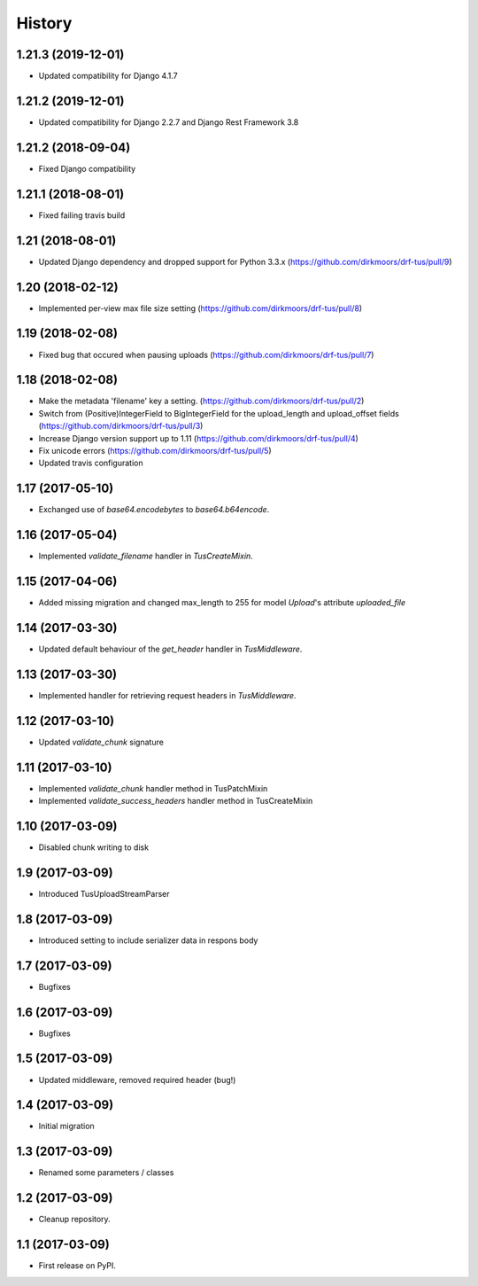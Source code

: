 .. :changelog:

History
-------
1.21.3 (2019-12-01)
+++++++++++++++++++

* Updated compatibility for Django 4.1.7

1.21.2 (2019-12-01)
+++++++++++++++++++

* Updated compatibility for Django 2.2.7 and Django Rest Framework 3.8

1.21.2 (2018-09-04)
+++++++++++++++++++

* Fixed Django compatibility

1.21.1 (2018-08-01)
+++++++++++++++++++

* Fixed failing travis build

1.21 (2018-08-01)
+++++++++++++++++

* Updated Django dependency and dropped support for Python 3.3.x (https://github.com/dirkmoors/drf-tus/pull/9)

1.20 (2018-02-12)
+++++++++++++++++

* Implemented per-view max file size setting (https://github.com/dirkmoors/drf-tus/pull/8)

1.19 (2018-02-08)
+++++++++++++++++

* Fixed bug that occured when pausing uploads (https://github.com/dirkmoors/drf-tus/pull/7)

1.18 (2018-02-08)
+++++++++++++++++

* Make the metadata 'filename' key a setting. (https://github.com/dirkmoors/drf-tus/pull/2)
* Switch from (Positive)IntegerField to BigIntegerField for the upload_length and upload_offset fields (https://github.com/dirkmoors/drf-tus/pull/3)
* Increase Django version support up to 1.11 (https://github.com/dirkmoors/drf-tus/pull/4)
* Fix unicode errors (https://github.com/dirkmoors/drf-tus/pull/5)
* Updated travis configuration

1.17 (2017-05-10)
+++++++++++++++++

* Exchanged use of `base64.encodebytes` to `base64.b64encode`.

1.16 (2017-05-04)
+++++++++++++++++

* Implemented `validate_filename` handler in `TusCreateMixin`.

1.15 (2017-04-06)
+++++++++++++++++

* Added missing migration and changed max_length to 255 for model `Upload`'s attribute `uploaded_file`

1.14 (2017-03-30)
+++++++++++++++++

* Updated default behaviour of the `get_header` handler in `TusMiddleware`.

1.13 (2017-03-30)
+++++++++++++++++

* Implemented handler for retrieving request headers in `TusMiddleware`.

1.12 (2017-03-10)
+++++++++++++++++

* Updated `validate_chunk` signature

1.11 (2017-03-10)
+++++++++++++++++

* Implemented `validate_chunk` handler method in TusPatchMixin
* Implemented `validate_success_headers` handler method in TusCreateMixin

1.10 (2017-03-09)
+++++++++++++++++

* Disabled chunk writing to disk

1.9 (2017-03-09)
++++++++++++++++

* Introduced TusUploadStreamParser

1.8 (2017-03-09)
++++++++++++++++

* Introduced setting to include serializer data in respons body

1.7 (2017-03-09)
++++++++++++++++

* Bugfixes

1.6 (2017-03-09)
++++++++++++++++

* Bugfixes

1.5 (2017-03-09)
++++++++++++++++

* Updated middleware, removed required header (bug!)

1.4 (2017-03-09)
++++++++++++++++

* Initial migration

1.3 (2017-03-09)
++++++++++++++++

* Renamed some parameters / classes

1.2 (2017-03-09)
++++++++++++++++

* Cleanup repository.


1.1 (2017-03-09)
++++++++++++++++

* First release on PyPI.
